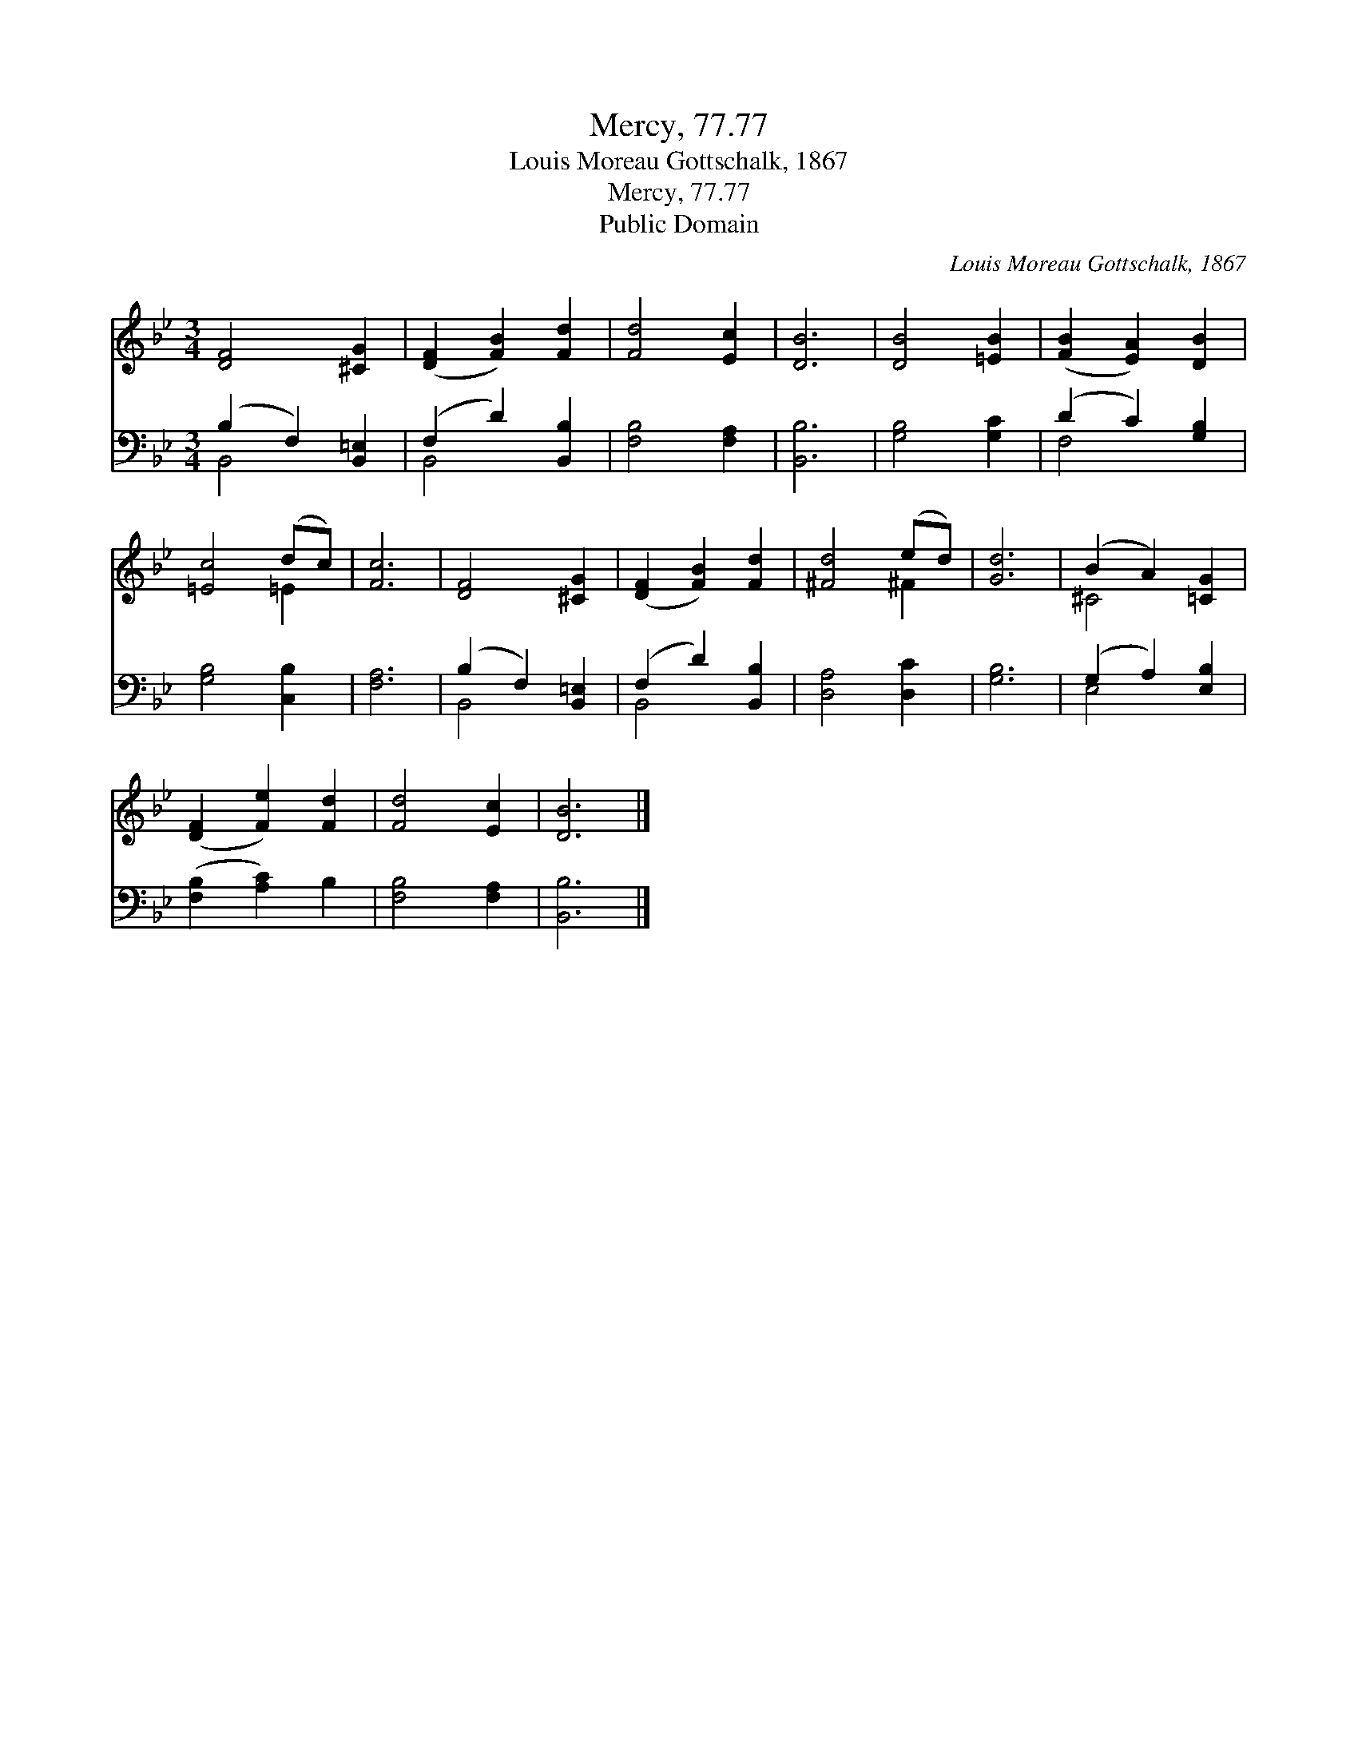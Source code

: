 X:1
T:Mercy, 77.77
T:Louis Moreau Gottschalk, 1867
T:Mercy, 77.77
T:Public Domain
C:Louis Moreau Gottschalk, 1867
Z:Public Domain
%%score ( 1 2 ) ( 3 4 )
L:1/8
M:3/4
K:Bb
V:1 treble 
V:2 treble 
V:3 bass 
V:4 bass 
V:1
 [DF]4 [^CG]2 | ([DF]2 [FB]2) [Fd]2 | [Fd]4 [Ec]2 | [DB]6 | [DB]4 [=EB]2 | ([FB]2 [EA]2) [DB]2 | %6
 [=Ec]4 (dc) | [Fc]6 | [DF]4 [^CG]2 | ([DF]2 [FB]2) [Fd]2 | [^Fd]4 (ed) | [Gd]6 | (B2 A2) [=CG]2 | %13
 ([DF]2 [Fe]2) [Fd]2 | [Fd]4 [Ec]2 | [DB]6 |] %16
V:2
 x6 | x6 | x6 | x6 | x6 | x6 | x4 =E2 | x6 | x6 | x6 | x4 ^F2 | x6 | ^C4 x2 | x6 | x6 | x6 |] %16
V:3
 (B,2 F,2) [B,,=E,]2 | (F,2 D2) [B,,B,]2 | [F,B,]4 [F,A,]2 | [B,,B,]6 | [G,B,]4 [G,C]2 | %5
 (D2 C2) [G,B,]2 | [G,B,]4 [C,B,]2 | [F,A,]6 | (B,2 F,2) [B,,=E,]2 | (F,2 D2) [B,,B,]2 | %10
 [D,A,]4 [D,C]2 | [G,B,]6 | (G,2 A,2) [E,B,]2 | ([F,B,]2 [A,C]2) B,2 | [F,B,]4 [F,A,]2 | %15
 [B,,B,]6 |] %16
V:4
 B,,4 x2 | B,,4 x2 | x6 | x6 | x6 | F,4 x2 | x6 | x6 | B,,4 x2 | B,,4 x2 | x6 | x6 | E,4 x2 | x6 | %14
 x6 | x6 |] %16

